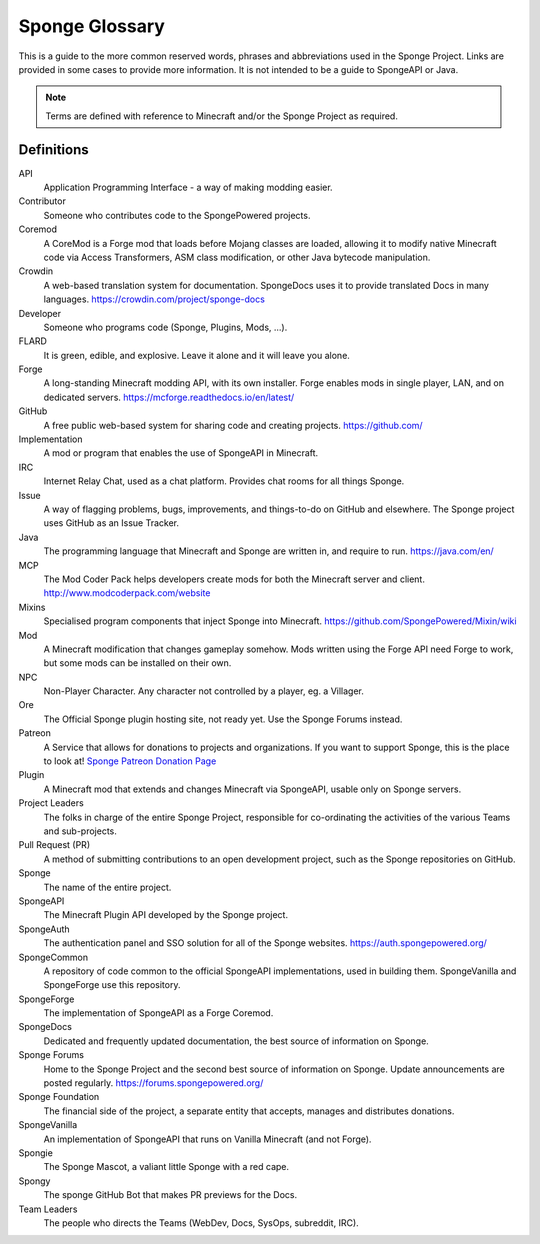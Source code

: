 ===============
Sponge Glossary
===============

This is a guide to the more common reserved words, phrases and abbreviations used in the Sponge Project. Links are
provided in some cases to provide more information. It is not intended to be a guide to SpongeAPI or Java.

.. note::

    Terms are defined with reference to Minecraft and/or the Sponge Project as required.


Definitions
~~~~~~~~~~~

API
  Application Programming Interface - a way of making modding easier.
Contributor
  Someone who contributes code to the SpongePowered projects.
Coremod
  A CoreMod is a Forge mod that loads before Mojang classes are loaded, allowing it to modify native Minecraft code via
  Access Transformers, ASM class modification, or other Java bytecode manipulation.
Crowdin
  A web-based translation system for documentation. SpongeDocs uses it to provide translated Docs in many languages.
  https://crowdin.com/project/sponge-docs
Developer
  Someone who programs code (Sponge, Plugins, Mods, ...).
FLARD
  It is green, edible, and explosive. Leave it alone and it will leave you alone.
Forge
  A long-standing Minecraft modding API, with its own installer. Forge enables mods in single player, LAN, and on
  dedicated servers. https://mcforge.readthedocs.io/en/latest/
GitHub
  A free public web-based system for sharing code and creating projects. https://github.com/
Implementation
  A mod or program that enables the use of SpongeAPI in Minecraft.
IRC
  Internet Relay Chat, used as a chat platform. Provides chat rooms for all things Sponge.
Issue
  A way of flagging problems, bugs, improvements, and things-to-do on GitHub and elsewhere. The Sponge project uses
  GitHub as an Issue Tracker.
Java
  The programming language that Minecraft and Sponge are written in, and require to run. https://java.com/en/
MCP
  The Mod Coder Pack helps developers create mods for both the Minecraft server and client. http://www.modcoderpack.com/website
Mixins
  Specialised program components that inject Sponge into Minecraft. https://github.com/SpongePowered/Mixin/wiki
Mod
  A Minecraft modification that changes gameplay somehow. Mods written using the Forge API need Forge to work, but some
  mods can be installed on their own.
NPC
  Non-Player Character. Any character not controlled by a player, eg. a Villager.
Ore
  The Official Sponge plugin hosting site, not ready yet. Use the Sponge Forums instead.
Patreon
  A Service that allows for donations to projects and organizations. If you want to support Sponge, this is the place to
  look at! `Sponge Patreon Donation Page <https://www.patreon.com/Sponge>`__
Plugin
  A Minecraft mod that extends and changes Minecraft via SpongeAPI, usable only on Sponge servers.
Project Leaders
  The folks in charge of the entire Sponge Project, responsible for co-ordinating the activities of the various Teams and
  sub-projects.
Pull Request (PR)
  A method of submitting contributions to an open development project, such as the Sponge repositories on GitHub.
Sponge
  The name of the entire project.
SpongeAPI
  The Minecraft Plugin API developed by the Sponge project.
SpongeAuth
  The authentication panel and SSO solution for all of the Sponge websites. https://auth.spongepowered.org/
SpongeCommon
  A repository of code common to the official SpongeAPI implementations, used in building them. SpongeVanilla and SpongeForge
  use this repository.
SpongeForge
  The implementation of SpongeAPI as a Forge Coremod.
SpongeDocs
  Dedicated and frequently updated documentation, the best source of information on Sponge.
Sponge Forums
  Home to the Sponge Project and the second best source of information on Sponge. Update announcements are posted
  regularly. https://forums.spongepowered.org/
Sponge Foundation
  The financial side of the project, a separate entity that accepts, manages and distributes donations.
SpongeVanilla
  An implementation of SpongeAPI that runs on Vanilla Minecraft (and not Forge).
Spongie
  The Sponge Mascot, a valiant little Sponge with a red cape.
Spongy
  The sponge GitHub Bot that makes PR previews for the Docs.
Team Leaders
  The people who directs the Teams (WebDev, Docs, SysOps, subreddit, IRC).
